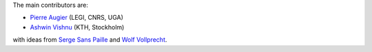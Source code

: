 
The main contributors are:

- `Pierre Augier <http://www.legi.grenoble-inp.fr/people/Pierre.Augier/>`_
  (LEGI, CNRS, UGA)

- `Ashwin Vishnu <https://github.com/ashwinvis>`_ (KTH, Stockholm)

with ideas from `Serge Sans Paille <https://github.com/serge-sans-paille/>`_
and `Wolf Vollprecht <https://twitter.com/wuoulf>`_.